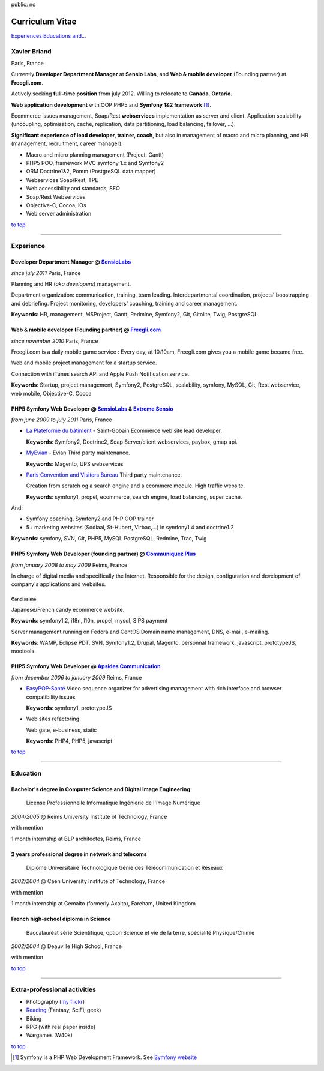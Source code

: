 public: no

Curriculum Vitae
================

.. class:: btn

`Experiences <#experience>`_ `Educations <#education>`_  `and... <#extra-professional-activities>`_

Xavier Briand
-------------
Paris, France

Currently **Developer Department Manager** at **Sensio Labs**, and **Web & mobile developer** (Founding partner) at **Freegli.com**.

Actively seeking **full-time position** from july 2012. Willing to relocate to **Canada**, **Ontario**.

**Web application development** with OOP PHP5 and **Symfony 1&2 framework** [#symfony]_.

Ecommerce issues management, Soap/Rest **webservices** implementation as server and client.
Application scalability (uncoupling, optimisation, cache, replication, data partitioning, load balancing, failover, ...).

**Significant experience of lead developer, trainer, coach**, but also in management of macro and micro planning, and HR (management, recruitment, career manager).

* Macro and micro planning management (Project, Gantt)
* PHP5 POO, framework MVC symfony 1.x and Symfony2
* ORM Doctrine1&2, Pomm (PostgreSQL data mapper)
* Webservices Soap/Rest, TPE
* Web accessibility and standards, SEO
* Soap/Rest Webservices
* Objective-C, Cocoa, iOs
* Web server administration

.. class:: btn

`to top <#>`_

----

Experience
----------

Developer Department Manager @ `SensioLabs`_
.............................................
*since july 2011* Paris, France

Planning and HR (*aka developers*) management.

Department organization: communication, training, team leading.
Interdepartmental coordination, projects' boostrapping and debriefing.
Project monitoring, developers' coaching, training and career management. 

**Keywords**: HR, management, MSProject, Gantt, Redmine, Symfony2, Git, Gitolite, Twig, PostgreSQL

Web & mobile developer (Founding partner) @ `Freegli.com`_
...........................................................
*since november 2010* Paris, France

Freegli.com is a daily mobile game service : Every day, at 10:10am, Freegli.com gives you a mobile game became free.

Web and mobile project management for a startup service.

Connection with iTunes search API and Apple Push Notification service.

**Keywords**: Startup, project management, Symfony2, PostgreSQL, scalability, symfony, MySQL, Git, Rest webservice, web mobile, Objective-C, Cocoa


PHP5 Symfony Web Developer @ `SensioLabs`_ & `Extreme Sensio`_
...............................................................
*from june 2009 to july 2011* Paris, France

* `La Plateforme du bâtiment`_ - Saint-Gobain
  Ecommerce web site lead developer.

  **Keywords**: Symfony2, Doctrine2, Soap Server/client webservices, paybox, gmap api.

* `MyEvian`_ - Evian
  Third party maintenance.

  **Keywords**: Magento, UPS webservices

* `Paris Convention and Visitors Bureau`_ 
  Third party maintenance.

  Creation from scratch og a search engine and a ecommerc module. High traffic website.

  **Keywords**: symfony1, propel, ecommerce, search engine, load balancing, super cache.

And:

* Symfony coaching, Symfony2 and PHP OOP trainer
* 5+ marketing websites (Sodiaal, St-Hubert, Virbac,...) in symfony1.4 and doctrine1.2

**Keywords**: symfony, SVN, Git, PHP5, MySQL PostgreSQL, Redmine, Trac, Twig

PHP5 Symfony Web Developer (founding partner) @ `Communiquez Plus`_
....................................................................
*from january 2008 to may 2009* Reims, France

In charge of digital media and specifically the Internet.
Responsible for the design, configuration and development of company's applications and websites.

Candissime
''''''''''
Japanese/French candy ecommerce website.

**Keywords**: symfony1.2, i18n, l10n, propel, mysql, SIPS payment

Server management running on Fedora and CentOS
Domain name management, DNS, e-mail, e-mailing. 

**Keywords**: WAMP, Eclipse PDT, SVN, Symfony1.2, Drupal, Magento, personnal framework, javascript, prototypeJS, mootools


PHP5 Symfony Web Developer @ `Apsides Communication`_
.....................................................
*from december 2006 to january 2009* Reims, France

* `EasyPOP-Santé`_
  Video sequence organizer for advertising management with rich interface and browser compatibility issues

  **Keywords**: symfony1, prototypeJS

* Web sites refactoring

  Web gate, e-business, static

  **Keywords**: PHP4, PHP5, javascript

.. class:: btn

`to top <#>`_

----

Education
---------

Bachelor's degree in Computer Science and Digital Image Engineering
....................................................................

  License Professionnelle Informatique Ingénierie de l'Image Numérique

*2004/2005* @ Reims University Institute of Technology, France

with mention

1 month internship at BLP architectes, Reims, France

2 years professional degree in network and telecoms
...................................................

  Diplôme Universitaire Technologique Génie des Télécommunication et Réseaux

*2002/2004* @ Caen University Institute of Technology, France

with mention

1 month internship at Gemalto (formerly Axalto), Fareham, United Kingdom

French high-school diploma in Science
.....................................

  Baccalauréat série Scientifique, option Science et vie de la terre, spécialité Physique/Chimie

*2002/2004* @ Deauville High School, France

with mention

.. class:: btn

`to top <#>`_

----

Extra-professional activities
-----------------------------

* Photography (`my flickr`_)
* `Reading`_ (Fantasy, SciFi, geek)
* Biking
* RPG (with real paper inside)
* Wargames (W40k)

.. class:: btn

`to top <#>`_

.. [#symfony] Symfony is a PHP Web Development Framework. See `Symfony website`_ 

.. _`Symfony website`: http://symfony.com/
.. _`SensioLabs`: http://sensiolabs.com/
.. _`Extreme Sensio`: http://www.extreme-sensio.com/
.. _`Freegli.com`: http://www.freegli.com/
.. _`La Plateforme du bâtiment`: http://www.laplateforme.com/
.. _`MyEvian`: http://www.myevian.com/
.. _`Paris Convention and Visitors Bureau`: http://www.parisinfo.com/
.. _`Communiquez Plus`: http://app-commplus.com/
.. _`Apsides Communication`: http://www.apsides-communication.com/
.. _`easyPOP-Santé`: http://www.easypop-sante.com/
.. _`my flickr`: http://www.flickr.com/xavierbriand
.. _`reading`: /last-books/


